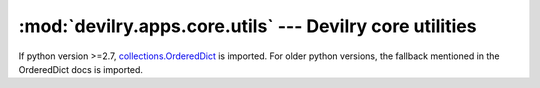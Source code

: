 .. _devilry.apps.core.utils:

==========================================================
:mod:`devilry.apps.core.utils` --- Devilry core utilities
==========================================================

.. class:: devilry.apps.core.utils.OrderedDict

    If python version >=2.7, `collections.OrderedDict`_ is imported. For older
    python versions, the fallback mentioned in the OrderedDict docs is
    imported.

.. _`collections.OrderedDict`:
    http://docs.python.org/dev/library/collections.html#ordereddict-objects
